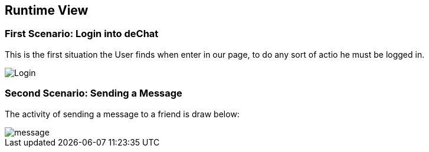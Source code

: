[[section-runtime-view]]
== Runtime View

=== First Scenario: Login into deChat
This is the first situation the User finds when enter in our page, to do any sort of actio he must be logged in.

image::https://github.com/Arquisoft/dechat_es3b/blob/master/adocs/images/Login.png[]

=== Second Scenario: Sending a Message
The activity of sending a message to a friend is draw below:

image::https://github.com/Arquisoft/dechat_es3b/blob/master/adocs/images/message.png[]

